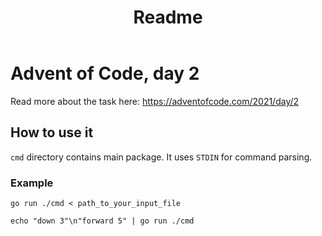 #+TITLE: Readme

* Advent of Code, day 2
Read more about the task here: https://adventofcode.com/2021/day/2

** How to use it
~cmd~ directory contains main package. It uses ~STDIN~ for command parsing.

*** Example
#+begin_src fish
go run ./cmd < path_to_your_input_file
#+end_src

#+begin_src fish
echo "down 3"\n"forward 5" | go run ./cmd
#+end_src
